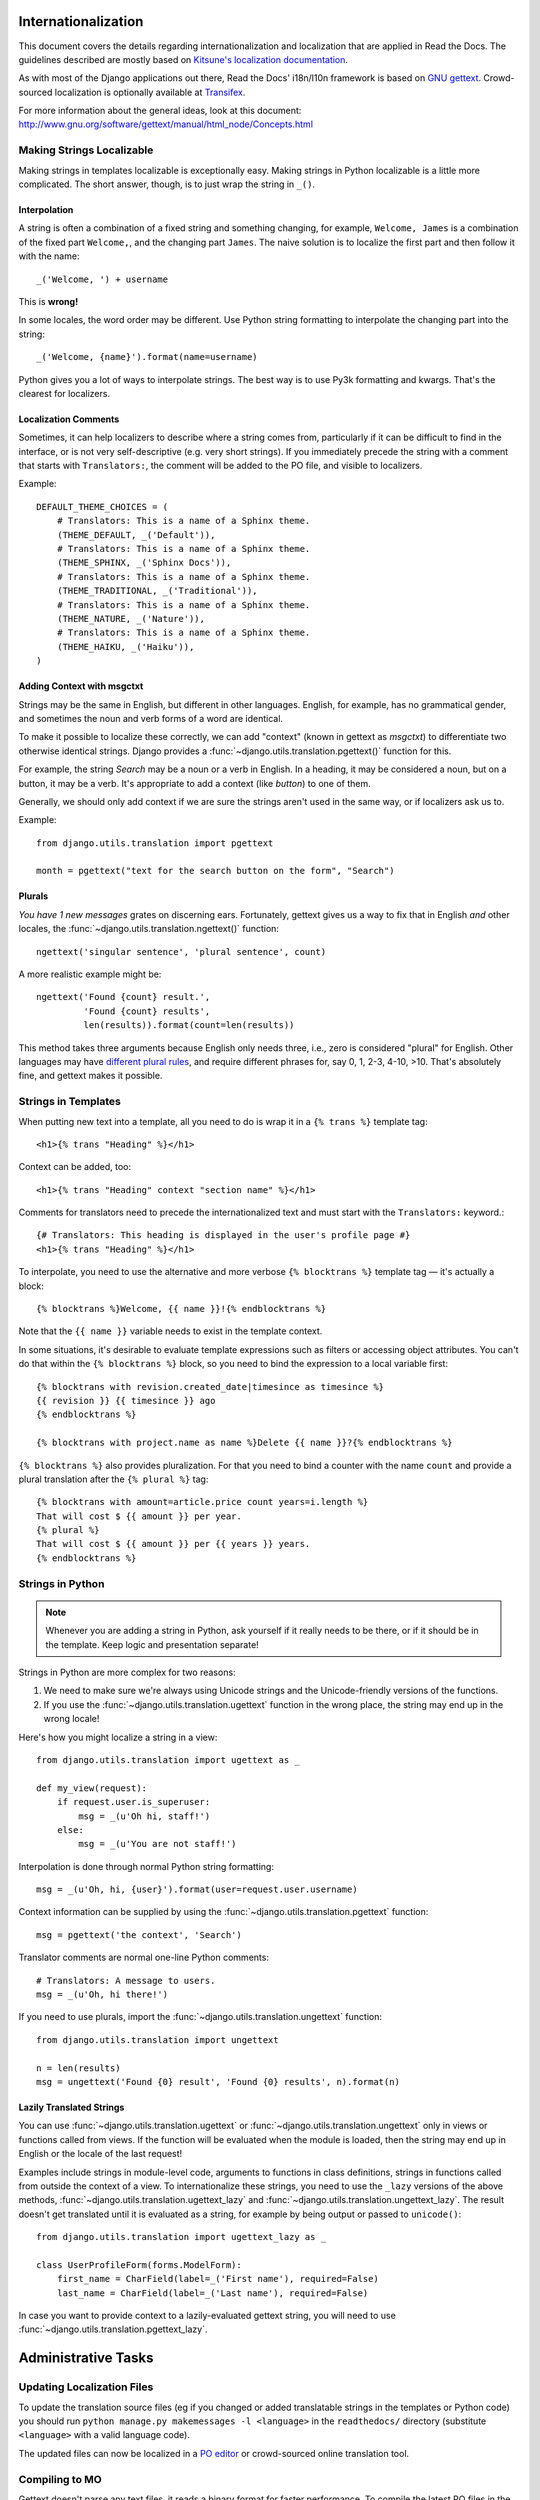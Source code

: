 .. _i18n:

Internationalization
====================

This document covers the details regarding internationalization and
localization that are applied in Read the Docs. The guidelines described are
mostly based on `Kitsune's localization documentation
<http://kitsune.readthedocs.org/en/latest/localization.html>`_.

As with most of the Django applications out there, Read the Docs' i18n/l10n
framework is based on `GNU gettext <http://www.gnu.org/software/gettext/>`_.
Crowd-sourced localization is optionally available at `Transifex
<https://www.transifex.com/projects/p/readthedocs/>`_.

For more information about the general ideas,
look at this document: http://www.gnu.org/software/gettext/manual/html_node/Concepts.html


Making Strings Localizable
--------------------------

Making strings in templates localizable is exceptionally easy. Making strings
in Python localizable is a little more complicated. The short answer, though,
is to just wrap the string in ``_()``.


Interpolation
^^^^^^^^^^^^^

A string is often a combination of a fixed string and something changing, for
example, ``Welcome, James`` is a combination of the fixed part ``Welcome,``,
and the changing part ``James``. The naive solution is to localize the first
part and then follow it with the name::

    _('Welcome, ') + username

This is **wrong!**

In some locales, the word order may be different. Use Python string formatting
to interpolate the changing part into the string::

    _('Welcome, {name}').format(name=username)

Python gives you a lot of ways to interpolate strings. The best way is to use
Py3k formatting and kwargs. That's the clearest for localizers.


Localization Comments
^^^^^^^^^^^^^^^^^^^^^

Sometimes, it can help localizers to describe where a string comes from,
particularly if it can be difficult to find in the interface, or is not very
self-descriptive (e.g. very short strings). If you immediately precede the
string with a comment that starts with ``Translators:``, the comment will be
added to the PO file, and visible to localizers.

Example::

    DEFAULT_THEME_CHOICES = (
        # Translators: This is a name of a Sphinx theme.
        (THEME_DEFAULT, _('Default')),
        # Translators: This is a name of a Sphinx theme.
        (THEME_SPHINX, _('Sphinx Docs')),
        # Translators: This is a name of a Sphinx theme.
        (THEME_TRADITIONAL, _('Traditional')),
        # Translators: This is a name of a Sphinx theme.
        (THEME_NATURE, _('Nature')),
        # Translators: This is a name of a Sphinx theme.
        (THEME_HAIKU, _('Haiku')),
    )


Adding Context with msgctxt
^^^^^^^^^^^^^^^^^^^^^^^^^^^

Strings may be the same in English, but different in other languages. English,
for example, has no grammatical gender, and sometimes the noun and verb forms
of a word are identical.

To make it possible to localize these correctly, we can add "context" (known in
gettext as *msgctxt*) to differentiate two otherwise identical strings. Django
provides a :func:`~django.utils.translation.pgettext()` function for this.

For example, the string *Search* may be a noun or a verb in English. In a
heading, it may be considered a noun, but on a button, it may be a verb. It's
appropriate to add a context (like *button*) to one of them.

Generally, we should only add context if we are sure the strings aren't used in
the same way, or if localizers ask us to.

Example::

    from django.utils.translation import pgettext

    month = pgettext("text for the search button on the form", "Search")


Plurals
^^^^^^^

*You have 1 new messages* grates on discerning ears. Fortunately, gettext gives
us a way to fix that in English *and* other locales, the
:func:`~django.utils.translation.ngettext()` function::

    ngettext('singular sentence', 'plural sentence', count)

A more realistic example might be::

    ngettext('Found {count} result.',
             'Found {count} results',
             len(results)).format(count=len(results))

This method takes three arguments because English only needs three, i.e., zero
is considered "plural" for English. Other languages may have `different plural
rules <http://translate.sourceforge.net/wiki/l10n/pluralforms>`_, and require
different phrases for, say 0, 1, 2-3, 4-10, >10. That's absolutely fine, and
gettext makes it possible.


Strings in Templates
--------------------

When putting new text into a template, all you need to do is wrap it in a
``{% trans %}`` template tag::

    <h1>{% trans "Heading" %}</h1>

Context can be added, too::

    <h1>{% trans "Heading" context "section name" %}</h1>

Comments for translators need to precede the internationalized text and must
start with the ``Translators:`` keyword.::

    {# Translators: This heading is displayed in the user's profile page #}
    <h1>{% trans "Heading" %}</h1>

To interpolate, you need to use the alternative and more verbose ``{%
blocktrans %}`` template tag — it's actually a block::

    {% blocktrans %}Welcome, {{ name }}!{% endblocktrans %}

Note that the ``{{ name }}`` variable needs to exist in the template context.

In some situations, it's desirable to evaluate template expressions such as
filters or accessing object attributes. You can't do that within the ``{%
blocktrans %}`` block, so you need to bind the expression to a local variable
first::

    {% blocktrans with revision.created_date|timesince as timesince %}
    {{ revision }} {{ timesince }} ago
    {% endblocktrans %}

    {% blocktrans with project.name as name %}Delete {{ name }}?{% endblocktrans %}

``{% blocktrans %}`` also provides pluralization. For that you need to bind a
counter with the name ``count`` and provide a plural translation after the ``{%
plural %}`` tag::

    {% blocktrans with amount=article.price count years=i.length %}
    That will cost $ {{ amount }} per year.
    {% plural %}
    That will cost $ {{ amount }} per {{ years }} years.
    {% endblocktrans %}


Strings in Python
-----------------

.. Note::

   Whenever you are adding a string in Python, ask yourself if it
   really needs to be there, or if it should be in the template. Keep
   logic and presentation separate!

Strings in Python are more complex for two reasons:

#. We need to make sure we're always using Unicode strings and the
   Unicode-friendly versions of the functions.

#. If you use the :func:`~django.utils.translation.ugettext` function in the
   wrong place, the string may end up in the wrong locale!

Here's how you might localize a string in a view::

    from django.utils.translation import ugettext as _

    def my_view(request):
        if request.user.is_superuser:
            msg = _(u'Oh hi, staff!')
        else:
            msg = _(u'You are not staff!')

Interpolation is done through normal Python string formatting::

    msg = _(u'Oh, hi, {user}').format(user=request.user.username)

Context information can be supplied by using the
:func:`~django.utils.translation.pgettext` function::

    msg = pgettext('the context', 'Search')

Translator comments are normal one-line Python comments::

    # Translators: A message to users.
    msg = _(u'Oh, hi there!')

If you need to use plurals, import the
:func:`~django.utils.translation.ungettext` function::

    from django.utils.translation import ungettext

    n = len(results)
    msg = ungettext('Found {0} result', 'Found {0} results', n).format(n)


Lazily Translated Strings
^^^^^^^^^^^^^^^^^^^^^^^^^

You can use :func:`~django.utils.translation.ugettext` or
:func:`~django.utils.translation.ungettext` only in views or functions called
from views. If the function will be evaluated when the module is loaded, then
the string may end up in English or the locale of the last request!

Examples include strings in module-level code, arguments to functions in class
definitions, strings in functions called from outside the context of a view. To
internationalize these strings, you need to use the ``_lazy`` versions of the
above methods, :func:`~django.utils.translation.ugettext_lazy` and
:func:`~django.utils.translation.ungettext_lazy`. The result doesn't get
translated until it is evaluated as a string, for example by being output or
passed to ``unicode()``::

    from django.utils.translation import ugettext_lazy as _

    class UserProfileForm(forms.ModelForm):
        first_name = CharField(label=_('First name'), required=False)
        last_name = CharField(label=_('Last name'), required=False)

In case you want to provide context to a lazily-evaluated gettext string, you
will need to use :func:`~django.utils.translation.pgettext_lazy`.


Administrative Tasks
====================

Updating Localization Files
---------------------------

To update the translation source files (eg if you changed or added translatable
strings in the templates or Python code) you should run ``python manage.py
makemessages -l <language>`` in the ``readthedocs/`` directory (substitute
``<language>`` with a valid language code).

The updated files can now be localized in a `PO editor
<https://en.wikipedia.org/wiki/Category:Software-localization_tools>`_ or
crowd-sourced online translation tool.


.. _i18n-compiling:

Compiling to MO
---------------

Gettext doesn't parse any text files, it reads a binary format for faster
performance. To compile the latest PO files in the repository, Django provides
the ``compilemessages`` management command. For example, to compile all the
available localizations, just run::

    $ python manage.py compilemessages -a

You will need to do this every time you want to push updated translations to
the live site.

Also, note that it's not a good idea to track MO files in version control,
since they would need to be updated at the same pace PO files are updated, so
it's silly and not worth it. They are ignored by ``.gitignore``, but please
make sure you don't forcibly add them to the repository.


Transifex Integration
---------------------

To push updated translation source files to Transifex, run ``tx
push -s`` (for English) or ``tx push -t <language>`` (for non-English).

To pull changes from Transifex, run ``tx pull -a``. Note that Transifex does
not compile the translation files, so you have to do this after the pull (see
the :ref:`i18n-compiling` section).

For more information about the ``tx`` command, read the `Transifex client's
help pages <http://help.transifex.com/features/client/>`_.
